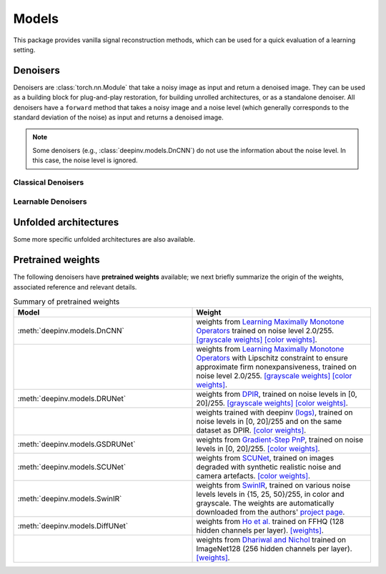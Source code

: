 .. _models:

Models
======
This package provides vanilla signal reconstruction methods,
which can be used for a quick evaluation of a learning setting.


.. autosummary::
   :toctree: stubs
   :template: myclass_template.rst
   :nosignatures:

   deepinv.models.ArtifactRemoval
   deepinv.models.DeepImagePrior

Denoisers
---------
Denoisers are :class:`torch.nn.Module` that take a noisy image as input and return a denoised image.
They can be used as a building block for plug-and-play restoration, for building unrolled architectures,
or as a standalone denoiser. All denoisers have a ``forward`` method that takes a noisy image and a noise level
(which generally corresponds to the standard deviation of the noise) as input and returns a denoised image.

.. note::

    Some denoisers (e.g., :class:`deepinv.models.DnCNN`) do not use the information about the noise level.
    In this case, the noise level is ignored.

Classical Denoisers
^^^^^^^^^^^^^^^^^^^^^

.. autosummary::
   :toctree: stubs
   :template: myclass_template.rst
   :nosignatures:

   deepinv.models.BM3D
   deepinv.models.MedianFilter
   deepinv.models.TV
   deepinv.models.TGV
   deepinv.models.WaveletPrior
   deepinv.models.WaveletDict


Learnable Denoisers
^^^^^^^^^^^^^^^^^^^^^

.. autosummary::
   :toctree: stubs
   :template: myclass_template.rst
   :nosignatures:

   deepinv.models.AutoEncoder
   deepinv.models.ConvDecoder
   deepinv.models.UNet
   deepinv.models.DnCNN
   deepinv.models.DRUNet
   deepinv.models.SCUNet
   deepinv.models.GSDRUNet
   deepinv.models.SwinIR
   deepinv.models.DiffUNet

Unfolded architectures
----------------------
Some more specific unfolded architectures are also available.

.. autosummary::
   :toctree: stubs
   :template: myclass_template.rst
   :nosignatures:

   deepinv.models.PDNet_PrimalBlock
   deepinv.models.PDNet_DualBlock


.. _pretrained-weights:
Pretrained weights
------------------
The following denoisers have **pretrained weights** available; we next briefly summarize the origin of the weights,
associated reference and relevant details.


.. list-table:: Summary of pretrained weights
   :widths: 25 25
   :header-rows: 1

   * - Model
     - Weight
   * - :meth:`deepinv.models.DnCNN`
     - weights from `Learning Maximally Monotone Operators <https://github.com/matthieutrs/LMMO_lightning>`_
       trained on noise level 2.0/255. `[grayscale weights] <https://mycore.core-cloud.net/index.php/s/9EzDqcJxQUJKYul/download?path=%2Fweights&files=dncnn_sigma2_gray.pth>`_ `[color weights] <https://mycore.core-cloud.net/index.php/s/9EzDqcJxQUJKYul/download?path=%2Fweights&files=dncnn_sigma2_color.pth>`_.
   * -
     - weights from `Learning Maximally Monotone Operators <https://github.com/matthieutrs/LMMO_lightning>`_ with Lipschitz
       constraint to ensure approximate firm nonexpansiveness, trained on noise level 2.0/255. `[grayscale weights] <https://mycore.core-cloud.net/index.php/s/9EzDqcJxQUJKYul/download?path=%2Fweights&files=dncnn_sigma2_lipschitz_gray.pth>`_ `[color weights] <https://mycore.core-cloud.net/index.php/s/9EzDqcJxQUJKYul/download?path=%2Fweights&files=dncnn_sigma2_lipschitz_color.pth>`_.
   * - :meth:`deepinv.models.DRUNet`
     - weights from `DPIR <https://github.com/cszn/DPIR>`_,
       trained on noise levels in [0, 20]/255. `[grayscale weights] <https://mycore.core-cloud.net/index.php/s/9EzDqcJxQUJKYul/download?path=%2Fweights&files=drunet_gray.pth>`_ `[color weights] <https://mycore.core-cloud.net/index.php/s/9EzDqcJxQUJKYul/download?path=%2Fweights&files=drunet_color.pth>`_.
   * -
     - weights trained with deepinv `(logs) <https://wandb.ai/matthieu-terris/drunet?workspace=user-matthieu-terris>`_, trained on noise levels in [0, 20]/255
       and on the same dataset as DPIR. `[color weights] <https://mycore.core-cloud.net/index.php/s/9EzDqcJxQUJKYul/download?path=%2Fweights&files=dncnn_sigma2_lipschitz_color.pth>`_.
   * - :meth:`deepinv.models.GSDRUNet`
     - weights from `Gradient-Step PnP <https://github.com/samuro95/GSPnP>`_, trained on noise levels in [0, 20]/255.
       `[color weights] <https://mycore.core-cloud.net/index.php/s/9EzDqcJxQUJKYul/download?path=%2Fweights&files=GSDRUNet.ckpt>`_.
   * - :meth:`deepinv.models.SCUNet`
     - weights from `SCUNet <https://github.com/cszn/SCUNet>`_,
       trained on images degraded with synthetic realistic noise and camera artefacts. `[color weights] <https://mycore.core-cloud.net/index.php/s/9EzDqcJxQUJKYul/download?path=%2Fweights&files=scunet_color_real_psnr.pth>`_.
   * - :meth:`deepinv.models.SwinIR`
     - weights from `SwinIR <https://github.com/JingyunLiang/SwinIR>`_, trained on various noise levels levels in {15, 25, 50}/255, in color and grayscale.
       The weights are automatically downloaded from the authors' `project page <https://github.com/JingyunLiang/SwinIR/releases>`_.
   * - :meth:`deepinv.models.DiffUNet`
     - weights from `Ho et al. <https://arxiv.org/abs/2108.02938>`_ trained on FFHQ (128 hidden channels per layer).
       `[weights] <https://mycore.core-cloud.net/index.php/s/9EzDqcJxQUJKYul/download?path=%2Fweights&files=diffusion_ffhq_10m.pt>`_.
   * -
     - weights from `Dhariwal and Nichol <https://arxiv.org/abs/2105.05233>`_ trained on ImageNet128 (256 hidden channels per layer).
       `[weights] <https://mycore.core-cloud.net/index.php/s/9EzDqcJxQUJKYul/download?path=%2Fweights&files=diffusion_openai.pt>`_.


